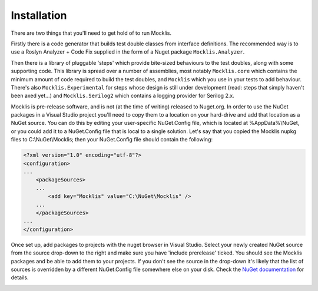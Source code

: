 ============
Installation
============

There are two things that you'll need to get hold of to run Mocklis.

Firstly there is a code generator that builds test double classes from interface definitions. The recommended way is to use a
Roslyn Analyzer + Code Fix supplied in the form of a Nuget package ``Mocklis.Analyzer``.

Then there is a library of pluggable 'steps' which provide bite-sized behaviours to the test doubles, along with some supporting
code. This library is spread over a number of assemblies, most notably ``Mocklis.core`` which contains the minimum amount of code
required to build the test doubles, and ``Mocklis`` which you use in your tests to add behaviour. There's also ``Mocklis.Experimental``
for steps whose design is still under development (read: steps that simply haven't been axed yet...) and ``Mocklis.Serilog2`` which
contains a logging provider for Serilog 2.x.

Mocklis is pre-release software, and is not (at the time of writing) released to Nuget.org. In order to use the NuGet packages
in a Visual Studio project you'll need to copy them to a location on your hard-drive and add that location as a NuGet source.
You can do this by editing your user-specific NuGet.Config file, which is located at %AppData%\\NuGet, or you could add it to
a NuGet.Config file that is local to a single solution. Let's say that you copied the Mocklis nupkg files to C:\\NuGet\\Mocklis;
then your NuGet.Config file should contain the following:

.. sourcecode:: none

    <?xml version="1.0" encoding="utf-8"?>
    <configuration>
    ...
        <packageSources>
        ...
            <add key="Mocklis" value="C:\NuGet\Mocklis" />
        ...
        </packageSources>
    ...
    </configuration>

Once set up, add packages to projects with the nuget browser in Visual Studio. Select your newly created NuGet source
from the source drop-down to the right and make sure you have 'include prerelease' ticked. You should see the Mocklis packages
and be able to add them to your projects. If you don't see the source in the drop-down it's likely that the list of sources is
overridden by a different NuGet.Config file somewhere else on your disk. Check the
`NuGet documentation <https://docs.microsoft.com/en-us/nuget/consume-packages/configuring-nuget-behavior>`_ for details.

.. image:: nuget.png
